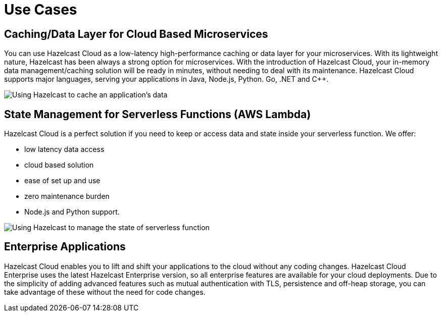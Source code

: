 = Use Cases

== Caching/Data Layer for Cloud Based Microservices

You can use Hazelcast Cloud as a low-latency high-performance caching or data layer for your microservices. With its lightweight nature, Hazelcast has been always a strong option for microservices. With the introduction of Hazelcast Cloud, your in-memory data management/caching solution will be ready in minutes, without needing to deal with its maintenance. Hazelcast Cloud supports major languages, serving your applications in Java, Node.js, Python. Go, .NET and C++.

image:cache-use-case.png[Using Hazelcast to cache an application's data]

== State Management for Serverless Functions (AWS Lambda)

Hazelcast Cloud is a perfect solution if you need to keep or access data and state inside your serverless function. We offer:

- low latency data access
- cloud based solution
- ease of set up and use
- zero maintenance burden
- Node.js and Python support.

image:state-management-use-case.png[Using Hazelcast to manage the state of serverless function]

== Enterprise Applications

Hazelcast Cloud enables you to lift and shift your applications to the cloud without any coding changes. Hazelcast Cloud Enterprise uses the latest Hazelcast Enterprise version, so all enterprise features are available for your cloud deployments. Due to the simplicity of adding advanced features such as mutual authentication with TLS, persistence and off-heap storage, you can take advantage of these without the need for code changes.